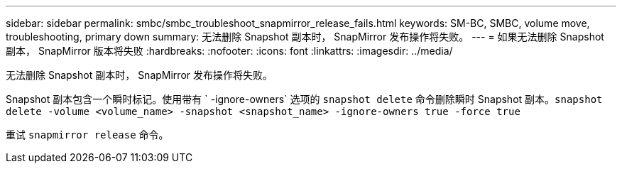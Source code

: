 ---
sidebar: sidebar 
permalink: smbc/smbc_troubleshoot_snapmirror_release_fails.html 
keywords: SM-BC, SMBC, volume move, troubleshooting, primary down 
summary: 无法删除 Snapshot 副本时， SnapMirror 发布操作将失败。 
---
= 如果无法删除 Snapshot 副本， SnapMirror 版本将失败
:hardbreaks:
:nofooter: 
:icons: font
:linkattrs: 
:imagesdir: ../media/


[role="lead"]
无法删除 Snapshot 副本时， SnapMirror 发布操作将失败。

Snapshot 副本包含一个瞬时标记。使用带有 ` -ignore-owners` 选项的 `snapshot delete` 命令删除瞬时 Snapshot 副本。`snapshot delete -volume <volume_name> -snapshot <snapshot_name> -ignore-owners true -force true`

重试 `snapmirror release` 命令。
